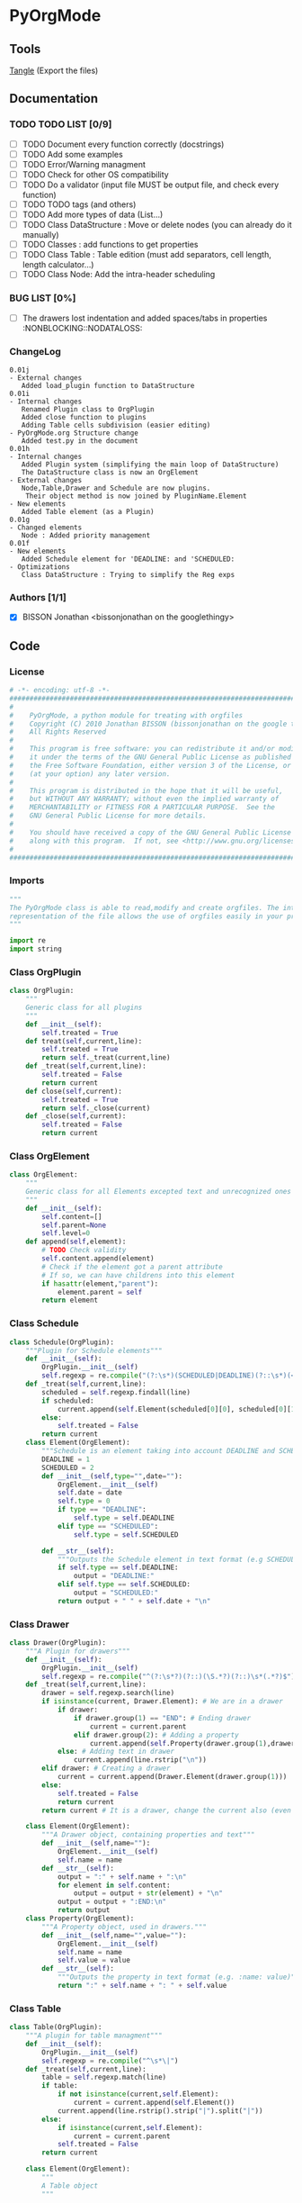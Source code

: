#+BABEL: :comments no
#+VERSION: 0.01j
* PyOrgMode
** Tools
   [[elisp:org-babel-tangle][Tangle]] (Export the files)
** Documentation
*** TODO TODO LIST [0/9]
- [ ] TODO Document every function correctly (docstrings)
- [ ] TODO Add some examples
- [ ] TODO Error/Warning managment
- [ ] TODO Check for other OS compatibility
- [ ] TODO Do a validator (input file MUST be output file, and check every function)
- [ ] TODO TODO tags (and others)
- [ ] TODO Add more types of data (List…) 
- [ ] TODO Class DataStructure : Move or delete nodes (you can already do it manually)
- [ ] TODO Classes : add functions to get properties
- [ ] TODO Class Table : Table edition (must add separators, cell length, length calculator…)
- [ ] TODO Class Node: Add the intra-header scheduling
*** BUG LIST [0%]
- [ ] The drawers lost indentation and added spaces/tabs in properties  :NONBLOCKING::NODATALOSS: 
*** ChangeLog
    :PROPERTIES:
    :ID:       b2c042e4-e1f4-49ed-8f0e-2b5f8671e080
    :END:
#+begin_src ascii :tangle ChangeLog :exports code
0.01j
- External changes
   Added load_plugin function to DataStructure
0.01i
- Internal changes
   Renamed Plugin class to OrgPlugin
   Added close function to plugins
   Adding Table cells subdivision (easier editing)
- PyOrgMode.org Structure change
   Added test.py in the document
0.01h
- Internal changes
   Added Plugin system (simplifying the main loop of DataStructure)
   The DataStructure class is now an OrgElement
- External changes
   Node,Table,Drawer and Schedule are now plugins.
    Their object method is now joined by PluginName.Element
- New elements
   Added Table element (as a Plugin)
0.01g
- Changed elements
   Node : Added priority management
0.01f
- New elements
   Added Schedule element for 'DEADLINE: and 'SCHEDULED:
- Optimizations
   Class DataStructure : Trying to simplify the Reg exps
#+end_src
*** Authors [1/1]
- [X] BISSON Jonathan <bissonjonathan on the googlethingy>
** Code
*** License
    :PROPERTIES:
    :ID:       31a46da7-f49b-4826-9c46-1513054f6202
    :END:
#+srcname: license_comments
#+begin_src python :tangle PyOrgMode.py :exports code
  # -*- encoding: utf-8 -*-
  ##############################################################################
  #
  #    PyOrgMode, a python module for treating with orgfiles
  #    Copyright (C) 2010 Jonathan BISSON (bissonjonathan on the google thing).
  #    All Rights Reserved
  #
  #    This program is free software: you can redistribute it and/or modify
  #    it under the terms of the GNU General Public License as published by
  #    the Free Software Foundation, either version 3 of the License, or
  #    (at your option) any later version.
  #
  #    This program is distributed in the hope that it will be useful,
  #    but WITHOUT ANY WARRANTY; without even the implied warranty of
  #    MERCHANTABILITY or FITNESS FOR A PARTICULAR PURPOSE.  See the
  #    GNU General Public License for more details.
  #
  #    You should have received a copy of the GNU General Public License
  #    along with this program.  If not, see <http://www.gnu.org/licenses/>.
  #
  ##############################################################################
#+end_src
*** Imports
    :PROPERTIES:
    :ID:       5fa2a7a6-476a-43c2-81f4-0fee4ee86fe2
    :END:
#+srcname: imports
#+begin_src python :tangle PyOrgMode.py :exports code
  """
  The PyOrgMode class is able to read,modify and create orgfiles. The internal
  representation of the file allows the use of orgfiles easily in your projects.
  """
  
  import re
  import string
#+end_src
*** Class OrgPlugin
    :PROPERTIES:
    :ID:       e78f2703-0843-43d5-8915-e59b411e0617
    :END:
#+srcname: class_OrgPlugin
#+begin_src python :tangle PyOrgMode.py :exports code
  class OrgPlugin:
      """
      Generic class for all plugins
      """
      def __init__(self):
          self.treated = True
      def treat(self,current,line):
          self.treated = True
          return self._treat(current,line)
      def _treat(self,current,line):
          self.treated = False
          return current
      def close(self,current):
          self.treated = True
          return self._close(current)
      def _close(self,current):
          self.treated = False
          return current
#+end_src
*** Class OrgElement
    :PROPERTIES:
    :ID:       caea64f7-03b1-4f45-8abe-81819d89c6a9
    :END:
#+srcname: class_OrgElement
#+begin_src python :tangle PyOrgMode.py :exports code
  class OrgElement:
      """
      Generic class for all Elements excepted text and unrecognized ones
      """
      def __init__(self):
          self.content=[]
          self.parent=None
          self.level=0
      def append(self,element):
          # TODO Check validity
          self.content.append(element)
          # Check if the element got a parent attribute
          # If so, we can have childrens into this element
          if hasattr(element,"parent"):
              element.parent = self
          return element
  
#+end_src
*** Class Schedule
    :PROPERTIES:
    :ID:       c630bcdb-1a8c-42e0-be7d-00b291478083
    :END:
#+srcname: class_Schedule
#+begin_src python :tangle PyOrgMode.py :exports code
  class Schedule(OrgPlugin):
      """Plugin for Schedule elements"""
      def __init__(self):
          OrgPlugin.__init__(self)
          self.regexp = re.compile("(?:\s*)(SCHEDULED|DEADLINE)(?::\s*)(<.*?>)(?:\s.*|$)")
      def _treat(self,current,line):
          scheduled = self.regexp.findall(line)
          if scheduled:
              current.append(self.Element(scheduled[0][0], scheduled[0][1]))
          else:
              self.treated = False
          return current
      class Element(OrgElement):
          """Schedule is an element taking into account DEADLINE and SCHEDULED elements"""
          DEADLINE = 1
          SCHEDULED = 2
          def __init__(self,type="",date=""):
              OrgElement.__init__(self)
              self.date = date
              self.type = 0
              if type == "DEADLINE":
                  self.type = self.DEADLINE
              elif type == "SCHEDULED":
                  self.type = self.SCHEDULED
  
          def __str__(self):
              """Outputs the Schedule element in text format (e.g SCHEDULED: <2010-10-10 10:10>)"""
              if self.type == self.DEADLINE:
                  output = "DEADLINE:"
              elif self.type == self.SCHEDULED:
                  output = "SCHEDULED:"
              return output + " " + self.date + "\n"
#+end_src
*** Class Drawer
    :PROPERTIES:
    :ID:       72f6c28a-d103-4462-888e-297d49d0122e
    :END:
#+srcname: class_Drawer
#+begin_src python :tangle PyOrgMode.py :exports code
  class Drawer(OrgPlugin):
      """A Plugin for drawers"""
      def __init__(self):
          OrgPlugin.__init__(self)
          self.regexp = re.compile("^(?:\s*?)(?::)(\S.*?)(?::)\s*(.*?)$")
      def _treat(self,current,line):
          drawer = self.regexp.search(line)
          if isinstance(current, Drawer.Element): # We are in a drawer
              if drawer:
                  if drawer.group(1) == "END": # Ending drawer
                      current = current.parent
                  elif drawer.group(2): # Adding a property
                      current.append(self.Property(drawer.group(1),drawer.group(2)))
              else: # Adding text in drawer
                  current.append(line.rstrip("\n"))
          elif drawer: # Creating a drawer
              current = current.append(Drawer.Element(drawer.group(1)))
          else:
              self.treated = False
              return current
          return current # It is a drawer, change the current also (even if not modified)
      
      class Element(OrgElement):
          """A Drawer object, containing properties and text"""
          def __init__(self,name=""):
              OrgElement.__init__(self)
              self.name = name
          def __str__(self):
              output = ":" + self.name + ":\n"
              for element in self.content:
                  output = output + str(element) + "\n"
              output = output + ":END:\n"
              return output
      class Property(OrgElement):
          """A Property object, used in drawers."""
          def __init__(self,name="",value=""):
              OrgElement.__init__(self)
              self.name = name
              self.value = value
          def __str__(self):
              """Outputs the property in text format (e.g. :name: value)"""
              return ":" + self.name + ": " + self.value
  
#+end_src
*** Class Table
    :PROPERTIES:
    :ID:       81c6b9ed-297a-49ab-8209-74873dfc524a
    :END:
#+srcname: class_Table
#+begin_src python :tangle PyOrgMode.py :exports code
  class Table(OrgPlugin):
      """A plugin for table managment"""
      def __init__(self):
          OrgPlugin.__init__(self)
          self.regexp = re.compile("^\s*\|")
      def _treat(self,current,line):
          table = self.regexp.match(line)
          if table:
              if not isinstance(current,self.Element):
                  current = current.append(self.Element())
              current.append(line.rstrip().strip("|").split("|"))
          else:
              if isinstance(current,self.Element):
                  current = current.parent
              self.treated = False
          return current
  
      class Element(OrgElement):
          """
          A Table object
          """
          
          def __init__(self):
              OrgElement.__init__(self)
          def __str__(self):
              output = ""
              for element in self.content:
                  output = output + "|"
                  for cell in element:
                      output = output + str(cell) + "|"
                  output = output + "\n"
              return output
          
  
#+end_src
*** Class Node
    :PROPERTIES:
    :ID:       3b4ae05e-be52-4854-a638-ecc8d2480512
    :END:
#+srcname: class_Node
#+begin_src python :tangle PyOrgMode.py :exports code
  class Node(OrgPlugin):
      def __init__(self):
          OrgPlugin.__init__(self)
          self.regexp = re.compile("^(\*+)\s*(\[.*\])?\s*(.*)$")
      def _treat(self,current,line):
          heading = self.regexp.findall(line)
          if heading: # We have a heading
              print("Found an heading :"+line)
              if current.parent :
                  current.parent.append(current)
    
                    # Is that a new level ?
              if (len(heading[0][0]) > current.level): # Yes
                  parent = current # Parent is now the current node
              else:
                  parent = current.parent # If not, the parent of the current node is the parent
                    # If we are going back one or more levels, walk through parents
              while len(heading[0][0]) < current.level:
                  current = current.parent
    
                    # Creating a new node and assigning parameters
              current = Node.Element() 
              current.level = len(heading[0][0])
              current.heading = re.sub(":([\w]+):","",heading[0][2]) # Remove tags
              current.priority = heading[0][1]
              current.parent = parent
                    
                    # Looking for tags
              heading_without_links = re.sub(" \[(.+)\]","",heading[0][2])
              current.tags = re.findall(":([\w]+):",heading_without_links)
          else:
              self.treated = False
          return current
      def _close(self,current):
          # Add the last node
          if current.level>0:
              current.parent.append(current)
  
      class Element(OrgElement):
          # Defines an OrgMode Node in a structure
          # The ID is auto-generated using uuid.
          # The level 0 is the document itself
    
          def __init__(self):
              OrgElement.__init__(self)
              self.content = []       
              self.level = 0
              self.heading = ""
              self.priority = ""
              self.tags = []
            # TODO  Scheduling structure
    
          def __str__(self):
              output = ""
              
              if hasattr(self,"level"):
                  output = output + "*"*self.level
    
              if self.parent is not None:
                  output = output + " "
                  if self.priority :
                      output = output + self.priority + " "
                  output = output + self.heading
    
                  for tag in self.tags:
                      output= output + ":" + tag + ":"
    
                  output = output + "\n"
      
              for element in self.content:
                  output = output + element.__str__()
    
              return output
    
#+end_src
*** Class DataStructure
    :PROPERTIES:
    :ID:       123f19bd-309b-4bda-91de-9c1ca202fac4
    :END:
#+srcname: class_Property
#+begin_src python :tangle PyOrgMode.py :exports code
  class DataStructure(OrgElement):
      """
      Data structure containing all the nodes
      The root property contains a reference to the level 0 node
      """
      root = None
      def __init__(self):
          OrgElement.__init__(self)
          self.plugins = []
      def load_plugin(self,*arguments,**keywords):
          for plugin in arguments:
              self.plugins.append(plugin)
      def load_from_file(self,name):
          current = Node.Element()
          current.parent = None
          self.root = current
   
          file = open(name,'r')
  
          self.load_plugin(Table(),Drawer(),Node(),Schedule())
  
          for line in file:
              
              for plugin in self.plugins:
                  current = plugin.treat(current,line)
                  if plugin.treated: # Plugin found something
                      treated = True
                      break;
                  else:
                      treated = False
              if not treated: # Nothing special, just content
                  if line is not None:
                      current.append(line)
  
          for plugin in self.plugins:
              current = plugin.close(current)
          file.close()
  
      def save_to_file(self,name,node=None):
          output = open(name,'w')
          if node == None:
              node = self.root
          output.write(str(node))
          output.close()
  
#+end_src
    
** Tests
*** Take test.org, outputs output.org
    :PROPERTIES:
    :ID:       f02cbd6b-e66e-4afa-9f00-ce6c0ea174d5
    :END:
#+srcname: test_test.org
#+begin_src python :tangle test.py :exports code
import PyOrgMode
test = PyOrgMode.DataStructure()
test.load_from_file("test.org")
test.save_to_file("output.org")
#+end_src
